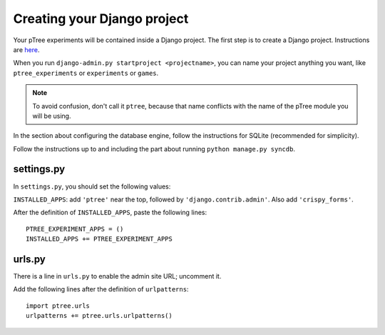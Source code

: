 Creating your Django project
****************************

Your pTree experiments will be contained inside a Django project.
The first step is to create a Django project.
Instructions are `here <https://docs.djangoproject.com/en/dev/intro/tutorial01/#creating-a-project>`_.

When you run ``django-admin.py startproject <projectname>``, 
you can name your project anything you want, like ``ptree_experiments`` or ``experiments`` or ``games``.

.. note::

    To avoid confusion, don't call it ``ptree``, 
    because that name conflicts with the name of the pTree module you will be using.

In the section about configuring the database engine, follow the instructions for SQLite
(recommended for simplicity).

Follow the instructions up to and including the part about running ``python manage.py syncdb``.


settings.py
===========

In ``settings.py``, you should set the following values:

``INSTALLED_APPS``: add ``'ptree'`` near the top, followed by ``'django.contrib.admin'``.
Also add ``'crispy_forms'``.

After the definition of ``INSTALLED_APPS``, paste the following lines::

    PTREE_EXPERIMENT_APPS = ()
    INSTALLED_APPS += PTREE_EXPERIMENT_APPS

urls.py
=======

There is a line in ``urls.py`` to enable the admin site URL; uncomment it.

Add the following lines after the definition of ``urlpatterns``::

    import ptree.urls
    urlpatterns += ptree.urls.urlpatterns()

